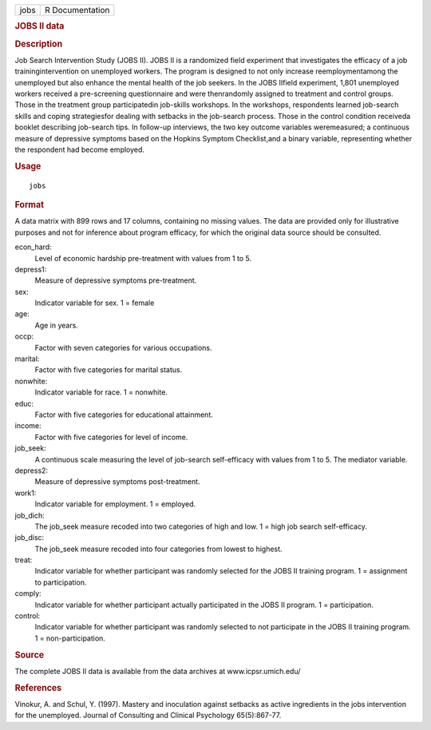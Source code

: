 .. container::

   .. container::

      ==== ===============
      jobs R Documentation
      ==== ===============

      .. rubric:: JOBS II data
         :name: jobs-ii-data

      .. rubric:: Description
         :name: description

      Job Search Intervention Study (JOBS II). JOBS II is a randomized
      field experiment that investigates the efficacy of a job
      trainingintervention on unemployed workers. The program is
      designed to not only increase reemploymentamong the unemployed but
      also enhance the mental health of the job seekers. In the JOBS
      IIfield experiment, 1,801 unemployed workers received a
      pre-screening questionnaire and were thenrandomly assigned to
      treatment and control groups. Those in the treatment group
      participatedin job-skills workshops. In the workshops, respondents
      learned job-search skills and coping strategiesfor dealing with
      setbacks in the job-search process. Those in the control condition
      receiveda booklet describing job-search tips. In follow-up
      interviews, the two key outcome variables weremeasured; a
      continuous measure of depressive symptoms based on the Hopkins
      Symptom Checklist,and a binary variable, representing whether the
      respondent had become employed.

      .. rubric:: Usage
         :name: usage

      ::

         jobs

      .. rubric:: Format
         :name: format

      A data matrix with 899 rows and 17 columns, containing no missing
      values. The data are provided only for illustrative purposes and
      not for inference about program efficacy, for which the original
      data source should be consulted.

      econ_hard:
         Level of economic hardship pre-treatment with values from 1 to
         5.

      depress1:
         Measure of depressive symptoms pre-treatment.

      sex:
         Indicator variable for sex. 1 = female

      age:
         Age in years.

      occp:
         Factor with seven categories for various occupations.

      marital:
         Factor with five categories for marital status.

      nonwhite:
         Indicator variable for race. 1 = nonwhite.

      educ:
         Factor with five categories for educational attainment.

      income:
         Factor with five categories for level of income.

      job_seek:
         A continuous scale measuring the level of job-search
         self-efficacy with values from 1 to 5. The mediator variable.

      depress2:
         Measure of depressive symptoms post-treatment.

      work1:
         Indicator variable for employment. 1 = employed.

      job_dich:
         The job_seek measure recoded into two categories of high and
         low. 1 = high job search self-efficacy.

      job_disc:
         The job_seek measure recoded into four categories from lowest
         to highest.

      treat:
         Indicator variable for whether participant was randomly
         selected for the JOBS II training program. 1 = assignment to
         participation.

      comply:
         Indicator variable for whether participant actually
         participated in the JOBS II program. 1 = participation.

      control:
         Indicator variable for whether participant was randomly
         selected to not participate in the JOBS II training program. 1
         = non-participation.

      .. rubric:: Source
         :name: source

      The complete JOBS II data is available from the data archives at
      www.icpsr.umich.edu/

      .. rubric:: References
         :name: references

      Vinokur, A. and Schul, Y. (1997). Mastery and inoculation against
      setbacks as active ingredients in the jobs intervention for the
      unemployed. Journal of Consulting and Clinical Psychology
      65(5):867-77.
